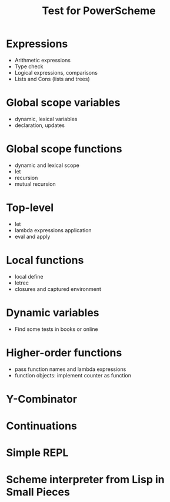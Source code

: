#+TITLE: Test for PowerScheme

* Expressions
 * Arithmetic expressions
 * Type check
 * Logical expressions, comparisons
 * Lists and Cons (lists and trees)

* Global scope variables
 * dynamic, lexical variables
 * declaration, updates

* Global scope functions
 * dynamic and lexical scope
 * let
 * recursion
 * mutual recursion

* Top-level
 * let
 * lambda expressions application
 * eval and apply

* Local functions
 * local define
 * letrec
 * closures and captured environment

* Dynamic variables
 * Find some tests in books or online

* Higher-order functions
 * pass function names and lambda expressions
 * function objects: implement counter as function

* Y-Combinator

* Continuations

* Simple REPL

* Scheme interpreter from Lisp in Small Pieces

